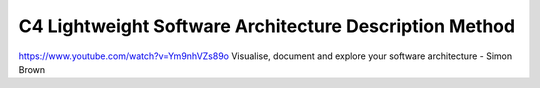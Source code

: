 *******************************************************************************
C4 Lightweight Software Architecture Description Method
*******************************************************************************

https://www.youtube.com/watch?v=Ym9nhVZs89o Visualise, document and explore your software architecture - Simon Brown